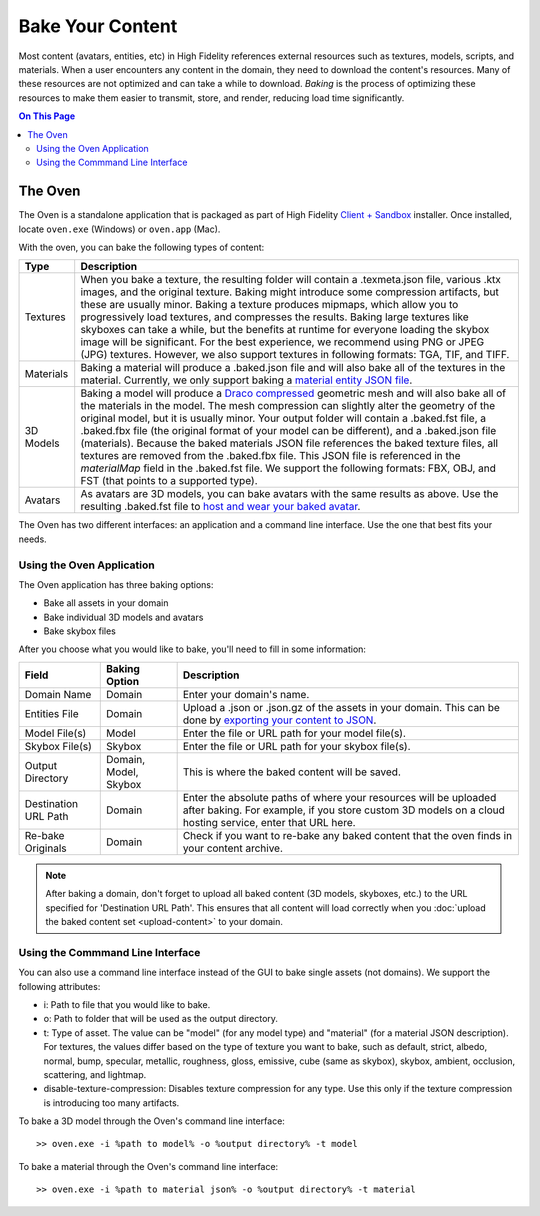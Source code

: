 #############################
Bake Your Content 
#############################

Most content (avatars, entities, etc) in High Fidelity references external resources such as textures, models, scripts, and materials. When a user encounters any content in the domain, they need to download the content's resources. Many of these resources are not optimized and can take a while to download. *Baking* is the process of optimizing these resources to make them easier to transmit, store, and render, reducing load time significantly. 

.. contents:: On This Page
    :depth: 2

---------------------
The Oven
---------------------

The Oven is a standalone application that is packaged as part of High Fidelity `Client + Sandbox <https://www.highfidelity.com/download#sandbox>`_ installer. Once installed, locate ``oven.exe`` (Windows) or ``oven.app`` (Mac).

With the oven, you can bake the following types of content: 

+-----------+--------------------------------------------------------------------------------------------------------------+
| Type      | Description                                                                                                  |
+===========+==============================================================================================================+
| Textures  | When you bake a texture, the resulting folder will contain a .texmeta.json file, various                     |
|           | .ktx images, and the original texture. Baking might introduce some compression artifacts, but                |
|           | these are usually minor. Baking a texture produces mipmaps, which allow you to progressively                 |
|           | load textures, and compresses the results. Baking large textures like skyboxes can take a while,             |
|           | but the benefits at runtime for everyone loading the skybox image will be significant. For the best          |
|           | experience, we recommend using PNG or JPEG (JPG) textures. However, we also support textures in following    |
|           | formats: TGA, TIF, and TIFF.                                                                                 |
+-----------+--------------------------------------------------------------------------------------------------------------+
| Materials | Baking a material will produce a .baked.json file and will also bake all of the textures in the              |
|           | material. Currently, we only support baking a `material entity JSON file <../create/entities/mate            |
|           | rial-entity.html#generate-a-material-entity>`_.                                                              |
+-----------+--------------------------------------------------------------------------------------------------------------+
| 3D Models | Baking a model will produce a `Draco compressed <https://github.com/google/draco>`_ geometric mesh           |
|           | and will also bake all of the materials in the model. The mesh compression can slightly alter the            |
|           | geometry of the original model, but it is usually minor. Your output folder will contain a .baked.fst file,  |
|           | a .baked.fbx file (the original format of your model can be different), and a .baked.json file (materials).  |
|           | Because the baked materials JSON file references the baked texture files, all textures are removed from the  |
|           | .baked.fbx file. This JSON file is referenced in the `materialMap` field in the .baked.fst file. We support  |
|           | the following formats: FBX, OBJ, and FST (that points to a supported type).                                  |
+-----------+--------------------------------------------------------------------------------------------------------------+
| Avatars   | As avatars are 3D models, you can bake avatars with the same results as above. Use the resulting .baked.fst  |
|           | file to `host and wear your baked avatar <../create/avatars/package-avatar.html#host-your-avatar>`_.         |
+-----------+--------------------------------------------------------------------------------------------------------------+

The Oven has two different interfaces: an application and a command line interface. Use the one that best fits your needs.

^^^^^^^^^^^^^^^^^^^^^^^^^^^^^^
Using the Oven Application
^^^^^^^^^^^^^^^^^^^^^^^^^^^^^^

The Oven application has three baking options:

* Bake all assets in your domain
* Bake individual 3D models and avatars
* Bake skybox files

After you choose what you would like to bake, you'll need to fill in some information: 

+----------------+----------------+------------------------------------------------------------+
| Field          | Baking Option  | Description                                                |
|                |                |                                                            |
+================+================+============================================================+
| Domain Name    | Domain         | Enter your domain's name.                                  |
|                |                |                                                            |
+----------------+----------------+------------------------------------------------------------+
| Entities File  | Domain         | Upload a .json or .json.gz of the assets in your           |
|                |                | domain. This can be done by `exporting your content        |
|                |                | to JSON <export-content.html#export-entities-to-json>`_.   |
+----------------+----------------+------------------------------------------------------------+
| Model File(s)  | Model          | Enter the file or URL path for your model file(s).         |
|                |                |                                                            |
+----------------+----------------+------------------------------------------------------------+
| Skybox File(s) | Skybox         | Enter the file or URL path for your skybox file(s).        |
|                |                |                                                            |
+----------------+----------------+------------------------------------------------------------+
| Output         | Domain, Model, | This is where the baked content will be saved.             |
| Directory      | Skybox         |                                                            |
+----------------+----------------+------------------------------------------------------------+
| Destination    | Domain         | Enter the absolute paths of where your resources will      |
| URL Path       |                | be uploaded after baking. For example, if you store        |
|                |                | custom 3D models on a cloud hosting service, enter         |
|                |                | that URL here.                                             |
+----------------+----------------+------------------------------------------------------------+
| Re-bake        | Domain         | Check if you want to re-bake any baked content that        |
| Originals      |                | the oven finds in your content archive.                    |
+----------------+----------------+------------------------------------------------------------+

.. note:: After baking a domain, don't forget to upload all baked content (3D models, skyboxes, etc.) to the URL specified for 'Destination URL Path'. This ensures that all content will load correctly when you :doc:`upload the baked content set <upload-content>` to your domain.


^^^^^^^^^^^^^^^^^^^^^^^^^^^^^^^^^^^
Using the Commmand Line Interface
^^^^^^^^^^^^^^^^^^^^^^^^^^^^^^^^^^^

You can also use a command line interface instead of the GUI to bake single assets (not domains). We support the following attributes:

+ i: Path to file that you would like to bake.
+ o: Path to folder that will be used as the output directory.
+ t: Type of asset. The value can be "model" (for any model type) and "material" (for a material JSON description). For textures, the values differ based on the type of texture you want to bake, such as default, strict, albedo, normal, bump, specular, metallic, roughness, gloss, emissive, cube (same as skybox), skybox, ambient, occlusion, scattering, and lightmap.
+ disable-texture-compression: Disables texture compression for any type. Use this only if the texture compression is introducing too many artifacts.

To bake a 3D model through the Oven's command line interface::

    >> oven.exe -i %path to model% -o %output directory% -t model


To bake a material through the Oven's command line interface::

    >> oven.exe -i %path to material json% -o %output directory% -t material


